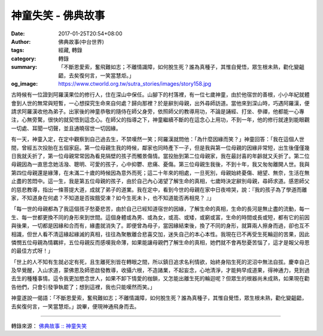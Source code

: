 神童失笑 - 佛典故事
###################

:date: 2017-01-25T20:54+08:00
:author: 佛典故事(中台世界)
:tags: 經藏, 轉錄
:category: 轉錄
:summary: 「不斷恩愛索，奮飛難如志；不離情識障，如何脫生死？誰為真種子，其惟自覺悟，眾生根未熟，勸化變齟齬，去矣復何言，一笑當慧炬。」
:og_image: https://www.ctworld.org.tw/sutra_stories/images/story158.jpg


古時候有一位證到阿羅漢果位的修行人，住在深山中保任。山腳下的村落裡，有一位七歲神童，由於他宿世的善根，小小年紀就體會到人世的無常與短暫，一心想探究生命來自何處？歸向那裡？於是辭別母親，出外尋師訪道。當他來到深山時，巧遇阿羅漢，便請求阿羅漢收他為弟子。出家後的神童恭敬的隨侍在師父身旁，依照師父的教導用功，不論是誦經、打坐、參禪，他都能一心專注，心無旁騖，很快的就契悟到這念心。在師父的指導之下，神童繼續不斷的在這念心上用功，不到一年，他的修行就達到能眼觀一切處、耳聞一切聲，並且通曉宿世一切因緣。

有一天，神童入定，在定中觀察到自己過去生，不禁嘆然一笑；阿羅漢就問他：「為什麼因緣而笑？」神童回答：「我在這個人世間，曾經五次投胎在五個家庭。第一位母親生我的時候，鄰家也同時產下一子，但是我與第一位母親的因緣非常短，出生後僅僅幾日我就夭折了，第一位母親常常因為看見隔壁的孩子而觸景傷情。當投胎到第二位母親家，我在最討喜的年齡就又夭折了。第二位母親因為一直思念她活潑、聰明、可愛的孩子，心中抑鬱、悲痛、憂傷。第三位母親生我後，不到十年，我又匆匆離開人世。我與第四位母親還是緣薄，在未滿二十歲的時候因為意外而死；這二十年來的相處，一旦死別，母親始終憂傷、絕望、無奈，生活在無止盡的苦悶中。這一生，我是第五位母親的孩子，由於自己內心渴望了解生命的真相，七歲時決定辭別母親，尋師求道。感恩師父的慈悲教導，指出一條菩提大道，成就了弟子的道業。我在定中，看到今世的母親在家中日夜啼哭，說：『我的孩子為了學道而離家，不知道身在何處？不知道是否挨餓受凍？如今生死未卜，也不知道能否再相見？ 』」

「每一世的母親都為了我這個孩子愁憂悲苦，由於自己已經知道宿世的因緣，了解生命的真相，生命的長河是無止盡的流動，每一生、每一世都更換不同的身形來到世間。這個身體或為男、或為女，或高、或矮，或窮或富，生命的時間或長或短，都有它的前因與後果，一切都是因緣和合而有，緣盡就消失了。即便曾為母子，當因緣結束後，換了不同的身形，就算兩人擦身而過，卻也互不相識，但世人看不清這緣起緣滅的真相，往往為聚散離合悲喜交加，迷失自己的本心本性。我現在已不再受生死輪迴的苦果，因此憐憫五位母親為情羈絆，五位母親反而感嘆我命薄，如果能讓母親們了解生命的真相，她們就不會再愁憂苦惱了，這才是報父母恩的最佳方式呀！」

「世上的人不知有生就必定有死，且生離死別皆在轉眼之間，所以鎮日追求名利情欲，始終身陷生死的泥沼中無法自拔。慶幸自己及早覺醒，入山求道，蒙佛恩及師恩啟發教導，收攝六根，不造諸業，不起妄念，心地清淨，才能夠早成道果，得神通力，見到過去生的種種事情。這令我更加愍念世人，如果不卸下情愛的枷鎖，又怎能出離生死的輪迴呢？但眾生的根器尚未成熟，如果現在勸告他們，只會引發爭執罷了；想到這裡，我也只能嘆然而笑。」

神童遂說一偈語：「不斷恩愛索，奮飛難如志；不離情識障，如何脫生死？誰為真種子，其惟自覺悟，眾生根未熟，勸化變齟齬，去矣復何言，一笑當慧炬。」說畢，便現神通飛身而去。

.. image:: https://www.ctworld.org.tw/sutra_stories/images/story158.jpg
   :align: center
   :alt: 神童失笑

----

轉錄來源： `佛典故事 :: 神童失笑 <https://www.ctworld.org.tw/sutra_stories/story158.htm>`_

.. raw:: html

  <iframe src="https://www.facebook.com/plugins/post.php?href=https%3A%2F%2Fwww.facebook.com%2Fpermalink.php%3Fstory_fbid%3D1312559915447587%26id%3D586669808036605%26substory_index%3D0&width=auto" width="auto" height="884" style="border:none;overflow:hidden" scrolling="no" frameborder="0" allowTransparency="true"></iframe>
